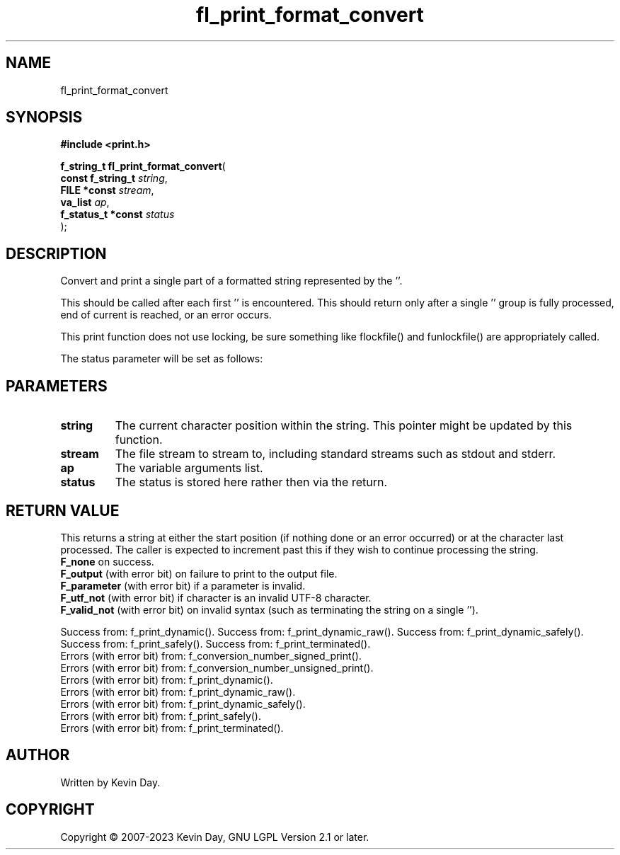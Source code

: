 .TH fl_print_format_convert "3" "July 2023" "FLL - Featureless Linux Library 0.6.6" "Library Functions"
.SH "NAME"
fl_print_format_convert
.SH SYNOPSIS
.nf
.B #include <print.h>
.sp
\fBf_string_t fl_print_format_convert\fP(
    \fBconst f_string_t  \fP\fIstring\fP,
    \fBFILE *const       \fP\fIstream\fP,
    \fBva_list           \fP\fIap\fP,
    \fBf_status_t *const \fP\fIstatus\fP
);
.fi
.SH DESCRIPTION
.PP
Convert and print a single part of a formatted string represented by the ''.
.PP
This should be called after each first '' is encountered. This should return only after a single '' group is fully processed, end of current is reached, or an error occurs.
.PP
This print function does not use locking, be sure something like flockfile() and funlockfile() are appropriately called.
.PP
The status parameter will be set as follows:
.SH PARAMETERS
.TP
.B string
The current character position within the string. This pointer might be updated by this function.

.TP
.B stream
The file stream to stream to, including standard streams such as stdout and stderr.

.TP
.B ap
The variable arguments list.

.TP
.B status
The status is stored here rather then via the return.

.SH RETURN VALUE
.PP
This returns a string at either the start position (if nothing done or an error occurred) or at the character last processed. The caller is expected to increment past this if they wish to continue processing the string.
.br
\fBF_none\fP on success.
.br
\fBF_output\fP (with error bit) on failure to print to the output file.
.br
\fBF_parameter\fP (with error bit) if a parameter is invalid.
.br
\fBF_utf_not\fP (with error bit) if character is an invalid UTF-8 character.
.br
\fBF_valid_not\fP (with error bit) on invalid syntax (such as terminating the string on a single '').
.PP
Success from: f_print_dynamic(). Success from: f_print_dynamic_raw(). Success from: f_print_dynamic_safely(). Success from: f_print_safely(). Success from: f_print_terminated().
.br
Errors (with error bit) from: f_conversion_number_signed_print().
.br
Errors (with error bit) from: f_conversion_number_unsigned_print().
.br
Errors (with error bit) from: f_print_dynamic().
.br
Errors (with error bit) from: f_print_dynamic_raw().
.br
Errors (with error bit) from: f_print_dynamic_safely().
.br
Errors (with error bit) from: f_print_safely().
.br
Errors (with error bit) from: f_print_terminated().
.SH AUTHOR
Written by Kevin Day.
.SH COPYRIGHT
.PP
Copyright \(co 2007-2023 Kevin Day, GNU LGPL Version 2.1 or later.
